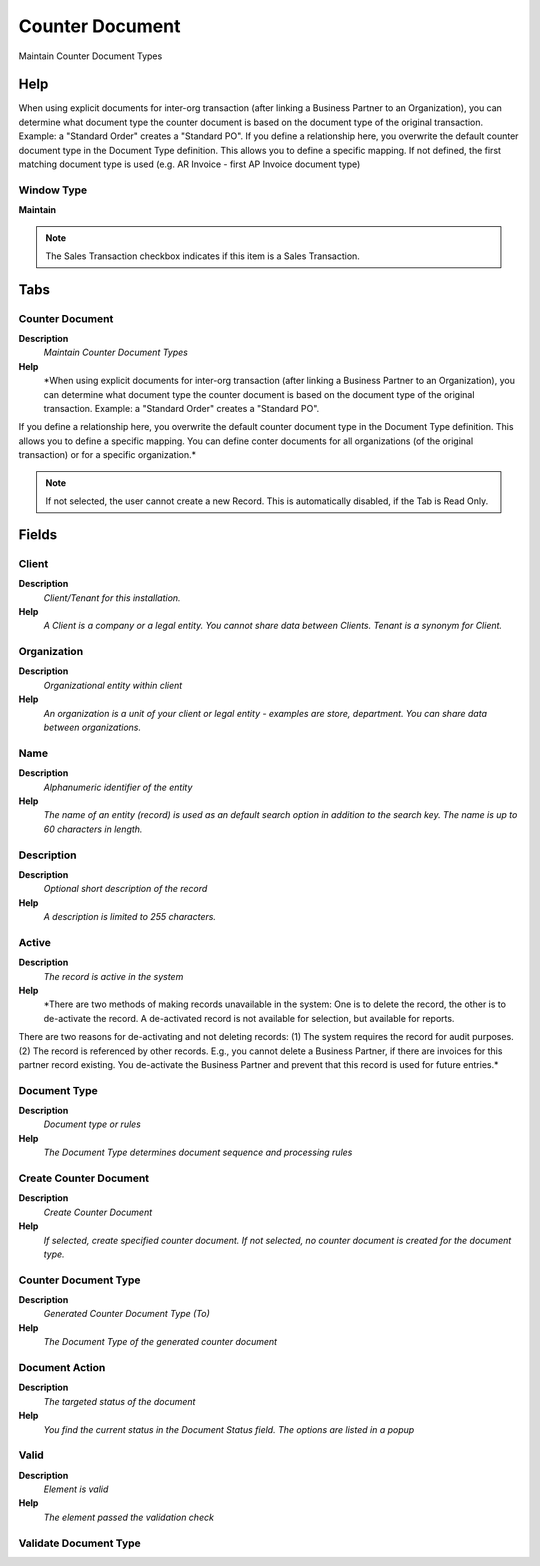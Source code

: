 
.. _window-counterdocument:

================
Counter Document
================

Maintain Counter Document Types

Help
====
When using explicit documents for inter-org transaction (after linking a Business Partner to an Organization), you can determine what document type the counter document is based on the document type of the original transaction.  Example: a "Standard Order" creates a "Standard PO". 
If you define a relationship here, you overwrite the default counter document type in the Document Type definition. This allows you to define a specific mapping.
If not defined, the first matching document type is used (e.g. AR Invoice - first AP Invoice document type)

Window Type
-----------
\ **Maintain**\ 

.. note::
    The Sales Transaction checkbox indicates if this item is a Sales Transaction.


Tabs
====

Counter Document
----------------
\ **Description**\ 
 \ *Maintain Counter Document Types*\ 
\ **Help**\ 
 \ *When using explicit documents for inter-org transaction (after linking a Business Partner to an Organization), you can determine what document type the counter document is based on the document type of the original transaction.  Example: a "Standard Order" creates a "Standard PO". 
If you define a relationship here, you overwrite the default counter document type in the Document Type definition. This allows you to define a specific mapping.
You can define conter documents for all organizations (of the original transaction) or for a specific organization.*\ 

.. note::
    If not selected, the user cannot create a new Record.  This is automatically disabled, if the Tab is Read Only.

Fields
======

Client
------
\ **Description**\ 
 \ *Client/Tenant for this installation.*\ 
\ **Help**\ 
 \ *A Client is a company or a legal entity. You cannot share data between Clients. Tenant is a synonym for Client.*\ 

Organization
------------
\ **Description**\ 
 \ *Organizational entity within client*\ 
\ **Help**\ 
 \ *An organization is a unit of your client or legal entity - examples are store, department. You can share data between organizations.*\ 

Name
----
\ **Description**\ 
 \ *Alphanumeric identifier of the entity*\ 
\ **Help**\ 
 \ *The name of an entity (record) is used as an default search option in addition to the search key. The name is up to 60 characters in length.*\ 

Description
-----------
\ **Description**\ 
 \ *Optional short description of the record*\ 
\ **Help**\ 
 \ *A description is limited to 255 characters.*\ 

Active
------
\ **Description**\ 
 \ *The record is active in the system*\ 
\ **Help**\ 
 \ *There are two methods of making records unavailable in the system: One is to delete the record, the other is to de-activate the record. A de-activated record is not available for selection, but available for reports.
There are two reasons for de-activating and not deleting records:
(1) The system requires the record for audit purposes.
(2) The record is referenced by other records. E.g., you cannot delete a Business Partner, if there are invoices for this partner record existing. You de-activate the Business Partner and prevent that this record is used for future entries.*\ 

Document Type
-------------
\ **Description**\ 
 \ *Document type or rules*\ 
\ **Help**\ 
 \ *The Document Type determines document sequence and processing rules*\ 

Create Counter Document
-----------------------
\ **Description**\ 
 \ *Create Counter Document*\ 
\ **Help**\ 
 \ *If selected, create specified counter document.  If not selected, no counter document is created for the document type.*\ 

Counter Document Type
---------------------
\ **Description**\ 
 \ *Generated Counter Document Type (To)*\ 
\ **Help**\ 
 \ *The Document Type of the generated counter document*\ 

Document Action
---------------
\ **Description**\ 
 \ *The targeted status of the document*\ 
\ **Help**\ 
 \ *You find the current status in the Document Status field. The options are listed in a popup*\ 

Valid
-----
\ **Description**\ 
 \ *Element is valid*\ 
\ **Help**\ 
 \ *The element passed the validation check*\ 

Validate Document Type
----------------------
